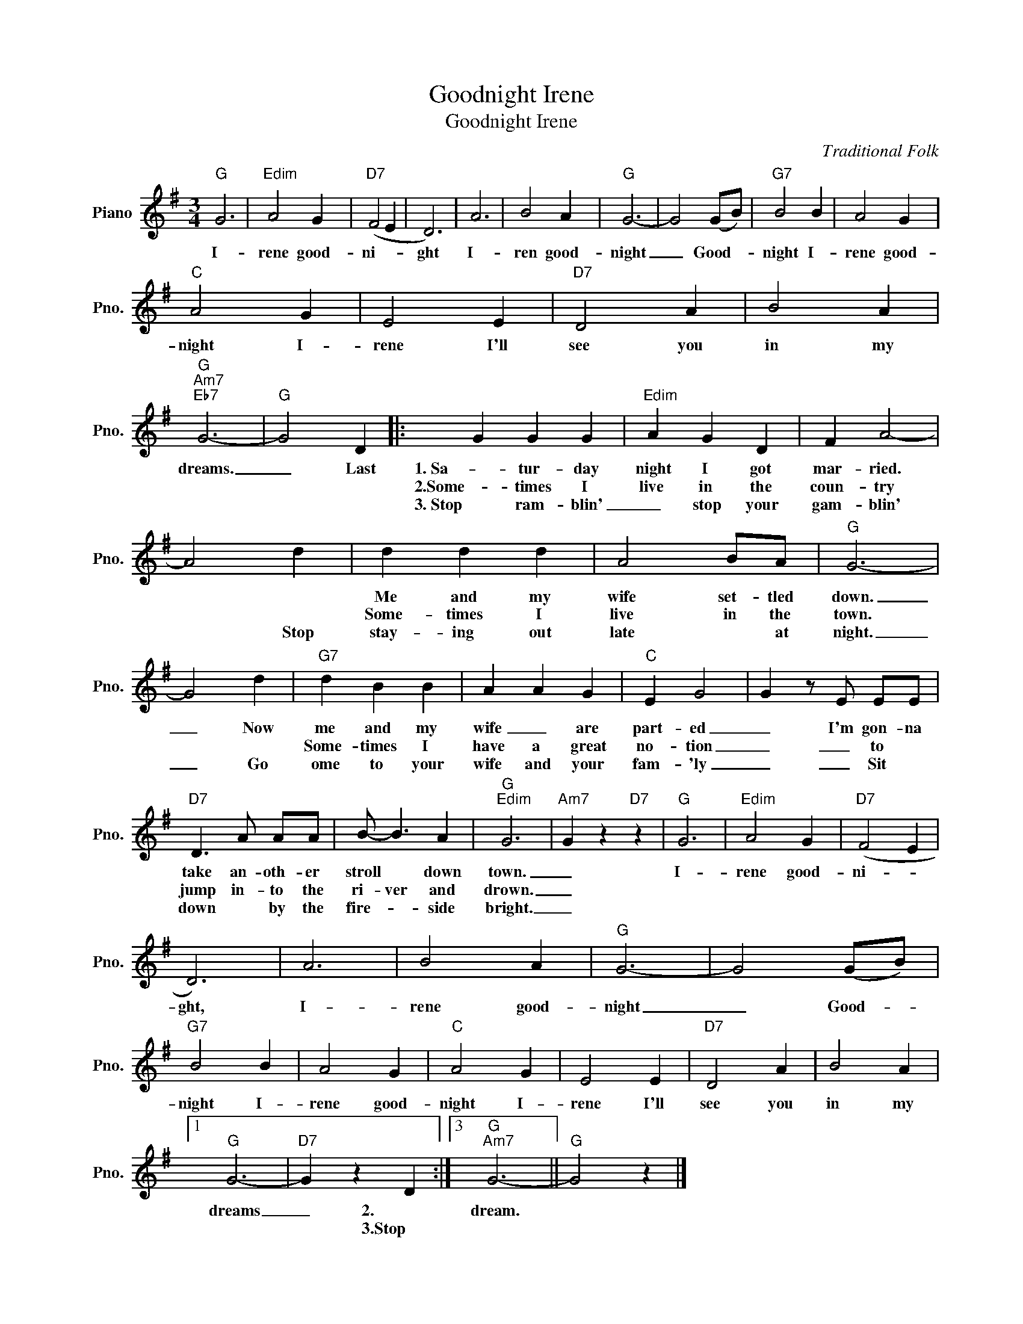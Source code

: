 X:1
T:Goodnight Irene
T:Goodnight Irene
C:Traditional Folk
Z:All Rights Reserved
L:1/4
M:3/4
K:G
V:1 treble nm="Piano" snm="Pno."
%%MIDI program 0
%%MIDI control 7 100
%%MIDI control 10 64
V:1
"G" G3 |"Edim" A2 G |"D7" (F2 E | D3) | A3 | B2 A |"G" G3- | G2 (G/B/) |"G7" B2 B | A2 G | %10
w: I-|rene good-|ni- *|ght|I-|ren good-|night|_ Good- *|night I-|rene good-|
w: ||||||||||
w: ||||||||||
"C" A2 G | E2 E |"D7" D2 A | B2 A |"G""Am7""Eb7" G3- |"G" G2 D |: G G G |"Edim" A G D | F A2- | %19
w: night I-|rene I'll|see you|in my|dreams.|_ Last|1.~Sa- tur- day|night I got|mar- ried.|
w: ||||||2.Some- times I|live in the|coun- try|
w: ||||||3.~Stop ram- blin'|_ stop your|gam- blin'|
 A2 d | d d d | A2 B/A/ |"G" G3- | G2 d |"G7" d B B | A A G |"C" E G2 | G z/ E/ E/E/ | %28
w: |Me and my|wife set- tled|down.|_ Now|me and my|wife _ are|part- ed|_ I'm gon- na|
w: |Some- times I|live in the|town.||Some- times I|have a great|no- tion|_ _ to *|
w: * Stop|stay- ing out|late * ~at|night.|_ Go|ome to your|wife and your|fam- 'ly|_ _ Sit *|
"D7" D3/2 A/ A/A/ | B/- B3/2 A |"G""Edim" G3 |"Am7" G z"D7" z |"G" G3 |"Edim" A2 G |"D7" (F2 E | %35
w: take an- oth- er|stroll * down|town.|_|I-|rene good-|ni- *|
w: jump in- to the|ri- ver and|drown.|_||||
w: down * by the|fire- * side|bright.|_||||
 D3) | A3 | B2 A |"G" G3- | G2 (G/B/) |"G7" B2 B | A2 G |"C" A2 G | E2 E |"D7" D2 A | B2 A |1 %46
w: ght,|I-|rene good-|night|_ Good- *|night I-|rene good-|night I-|rene I'll|see you|in my|
w: |||||||||||
w: |||||||||||
"G" G3- |"D7" G z D :|3"G""Am7" G3- ||"G" G2 z |] %50
w: dreams|_ 2.~~|dream.||
w: |* 3.Stop|||
w: ||||

